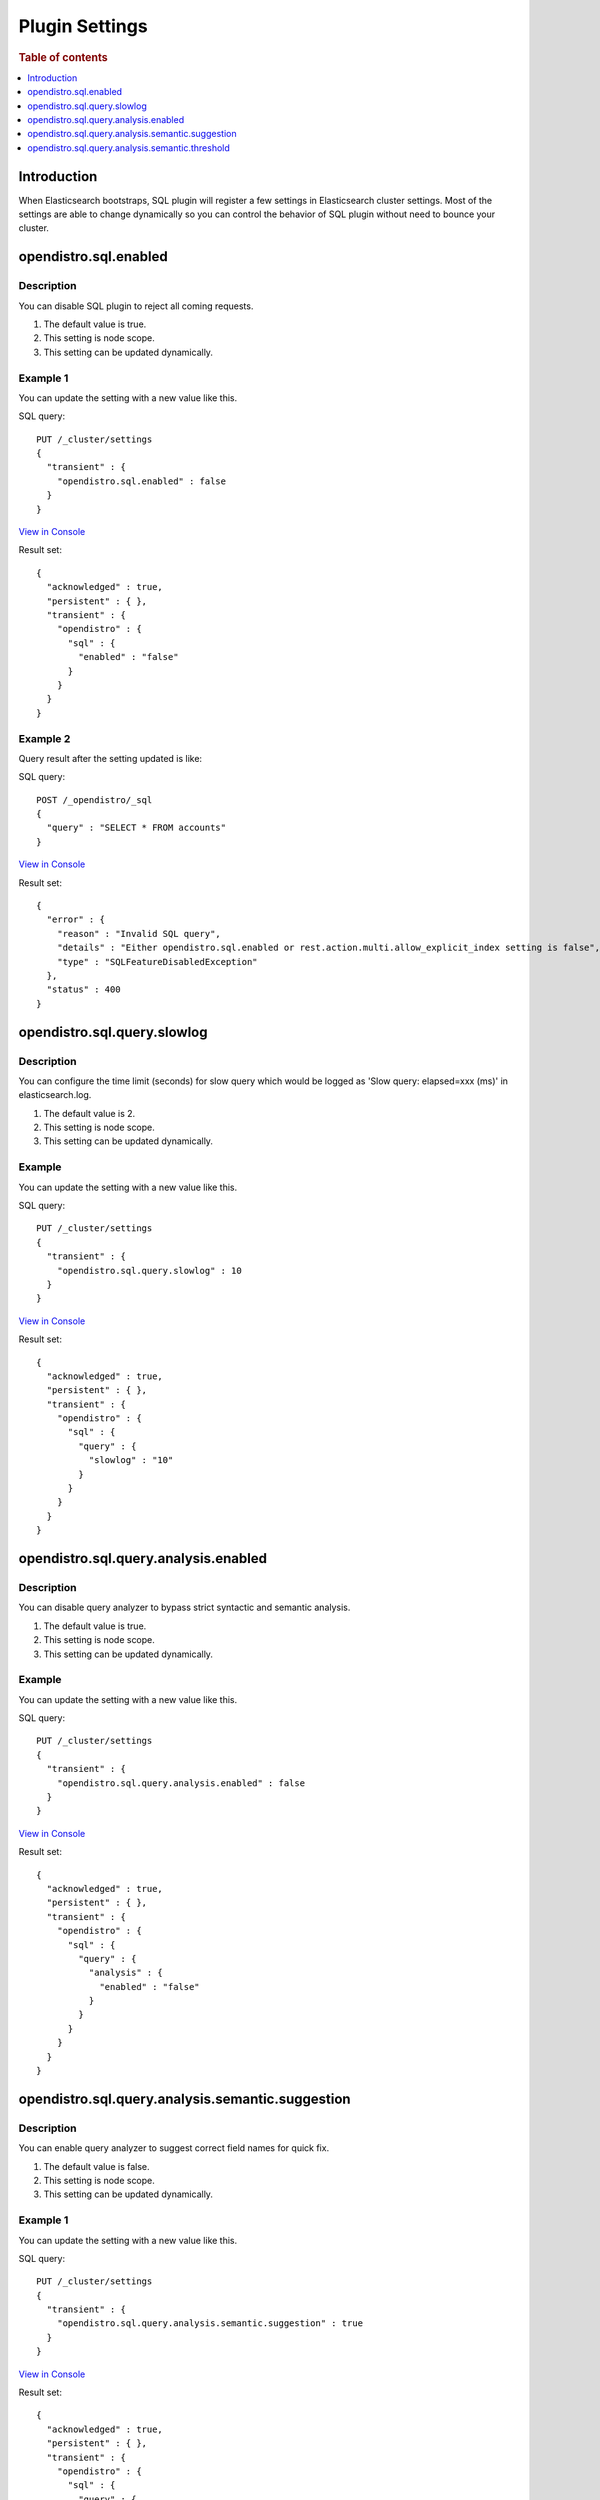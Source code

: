 .. highlight:: sh

===============
Plugin Settings
===============

.. rubric:: Table of contents

.. contents::
   :local:
   :depth: 1


Introduction
============

When Elasticsearch bootstraps, SQL plugin will register a few settings in Elasticsearch cluster settings. Most of the settings are able to change dynamically so you can control the behavior of SQL plugin without need to bounce your cluster.


opendistro.sql.enabled
======================

Description
-----------

You can disable SQL plugin to reject all coming requests.

1. The default value is true.
2. This setting is node scope.
3. This setting can be updated dynamically.


Example 1
---------

You can update the setting with a new value like this.

SQL query::

	PUT /_cluster/settings
	{
	  "transient" : {
	    "opendistro.sql.enabled" : false
	  }
	}

`View in Console <http://ec2co-ecsel-1n2oqfionlflu-1608091797.us-west-2.elb.amazonaws.com/app/kibana#/dev_tools/console?load_from=https://raw.githubusercontent.com/dai-chen/sql/docs-for-long-living-es/docs/user/admin/settings.rst.console>`_

Result set::

	{
	  "acknowledged" : true,
	  "persistent" : { },
	  "transient" : {
	    "opendistro" : {
	      "sql" : {
	        "enabled" : "false"
	      }
	    }
	  }
	}

Example 2
---------

Query result after the setting updated is like:

SQL query::

	POST /_opendistro/_sql
	{
	  "query" : "SELECT * FROM accounts"
	}

`View in Console <http://ec2co-ecsel-1n2oqfionlflu-1608091797.us-west-2.elb.amazonaws.com/app/kibana#/dev_tools/console?load_from=https://raw.githubusercontent.com/dai-chen/sql/docs-for-long-living-es/docs/user/admin/settings.rst.console>`_

Result set::

	{
	  "error" : {
	    "reason" : "Invalid SQL query",
	    "details" : "Either opendistro.sql.enabled or rest.action.multi.allow_explicit_index setting is false",
	    "type" : "SQLFeatureDisabledException"
	  },
	  "status" : 400
	}

opendistro.sql.query.slowlog
============================

Description
-----------

You can configure the time limit (seconds) for slow query which would be logged as 'Slow query: elapsed=xxx (ms)' in elasticsearch.log.

1. The default value is 2.
2. This setting is node scope.
3. This setting can be updated dynamically.


Example
-------

You can update the setting with a new value like this.

SQL query::

	PUT /_cluster/settings
	{
	  "transient" : {
	    "opendistro.sql.query.slowlog" : 10
	  }
	}

`View in Console <http://ec2co-ecsel-1n2oqfionlflu-1608091797.us-west-2.elb.amazonaws.com/app/kibana#/dev_tools/console?load_from=https://raw.githubusercontent.com/dai-chen/sql/docs-for-long-living-es/docs/user/admin/settings.rst.console>`_

Result set::

	{
	  "acknowledged" : true,
	  "persistent" : { },
	  "transient" : {
	    "opendistro" : {
	      "sql" : {
	        "query" : {
	          "slowlog" : "10"
	        }
	      }
	    }
	  }
	}

opendistro.sql.query.analysis.enabled
=====================================

Description
-----------

You can disable query analyzer to bypass strict syntactic and semantic analysis.

1. The default value is true.
2. This setting is node scope.
3. This setting can be updated dynamically.


Example
-------

You can update the setting with a new value like this.

SQL query::

	PUT /_cluster/settings
	{
	  "transient" : {
	    "opendistro.sql.query.analysis.enabled" : false
	  }
	}

`View in Console <http://ec2co-ecsel-1n2oqfionlflu-1608091797.us-west-2.elb.amazonaws.com/app/kibana#/dev_tools/console?load_from=https://raw.githubusercontent.com/dai-chen/sql/docs-for-long-living-es/docs/user/admin/settings.rst.console>`_

Result set::

	{
	  "acknowledged" : true,
	  "persistent" : { },
	  "transient" : {
	    "opendistro" : {
	      "sql" : {
	        "query" : {
	          "analysis" : {
	            "enabled" : "false"
	          }
	        }
	      }
	    }
	  }
	}

opendistro.sql.query.analysis.semantic.suggestion
=================================================

Description
-----------

You can enable query analyzer to suggest correct field names for quick fix.

1. The default value is false.
2. This setting is node scope.
3. This setting can be updated dynamically.


Example 1
---------

You can update the setting with a new value like this.

SQL query::

	PUT /_cluster/settings
	{
	  "transient" : {
	    "opendistro.sql.query.analysis.semantic.suggestion" : true
	  }
	}

`View in Console <http://ec2co-ecsel-1n2oqfionlflu-1608091797.us-west-2.elb.amazonaws.com/app/kibana#/dev_tools/console?load_from=https://raw.githubusercontent.com/dai-chen/sql/docs-for-long-living-es/docs/user/admin/settings.rst.console>`_

Result set::

	{
	  "acknowledged" : true,
	  "persistent" : { },
	  "transient" : {
	    "opendistro" : {
	      "sql" : {
	        "query" : {
	          "analysis" : {
	            "semantic" : {
	              "suggestion" : "true"
	            }
	          }
	        }
	      }
	    }
	  }
	}

Example 2
---------

Query result after the setting updated is like:

SQL query::

	POST /_opendistro/_sql
	{
	  "query" : "SELECT first FROM accounts"
	}

`View in Console <http://ec2co-ecsel-1n2oqfionlflu-1608091797.us-west-2.elb.amazonaws.com/app/kibana#/dev_tools/console?load_from=https://raw.githubusercontent.com/dai-chen/sql/docs-for-long-living-es/docs/user/admin/settings.rst.console>`_

Result set::

	{
	  "error" : {
	    "reason" : "Invalid SQL query",
	    "details" : "Field [first] cannot be found or used here. Did you mean [firstname]?",
	    "type" : "SemanticAnalysisException"
	  },
	  "status" : 400
	}

opendistro.sql.query.analysis.semantic.threshold
================================================

Description
-----------

Because query analysis needs to build semantic context in memory, index with large number of field would be skipped. You can update it to apply analysis to smaller or larger index as needed.

1. The default value is 200.
2. This setting is node scope.
3. This setting can be updated dynamically.


Example
-------

You can update the setting with a new value like this.

SQL query::

	PUT /_cluster/settings
	{
	  "transient" : {
	    "opendistro.sql.query.analysis.semantic.threshold" : 50
	  }
	}

`View in Console <http://ec2co-ecsel-1n2oqfionlflu-1608091797.us-west-2.elb.amazonaws.com/app/kibana#/dev_tools/console?load_from=https://raw.githubusercontent.com/dai-chen/sql/docs-for-long-living-es/docs/user/admin/settings.rst.console>`_

Result set::

	{
	  "acknowledged" : true,
	  "persistent" : { },
	  "transient" : {
	    "opendistro" : {
	      "sql" : {
	        "query" : {
	          "analysis" : {
	            "semantic" : {
	              "threshold" : "50"
	            }
	          }
	        }
	      }
	    }
	  }
	}

